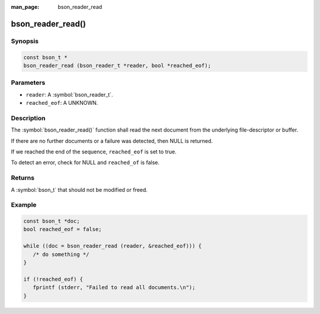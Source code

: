 :man_page: bson_reader_read

bson_reader_read()
==================

Synopsis
--------

.. code-block:: c

  const bson_t *
  bson_reader_read (bson_reader_t *reader, bool *reached_eof);

Parameters
----------

* ``reader``: A :symbol:`bson_reader_t`.
* ``reached_eof``: A UNKNOWN.

Description
-----------

The :symbol:`bson_reader_read()` function shall read the next document from the underlying file-descriptor or buffer.

If there are no further documents or a failure was detected, then NULL is returned.

If we reached the end of the sequence, ``reached_eof`` is set to true.

To detect an error, check for NULL and ``reached_of`` is false.

Returns
-------

A :symbol:`bson_t` that should not be modified or freed.

Example
-------

.. code-block:: c

  const bson_t *doc;
  bool reached_eof = false;

  while ((doc = bson_reader_read (reader, &reached_eof))) {
     /* do something */
  }

  if (!reached_eof) {
     fprintf (stderr, "Failed to read all documents.\n");
  }

